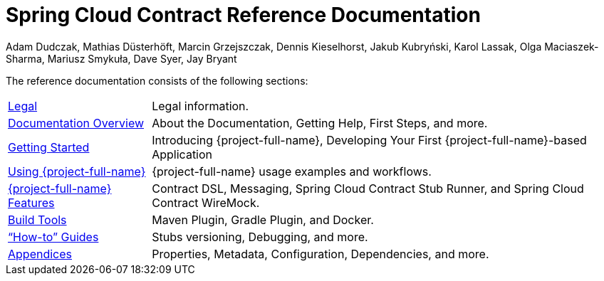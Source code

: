 [[spring-cloud-contract-reference-documentation]]
= Spring Cloud Contract Reference Documentation
:page-section-summary-toc: 1
Adam Dudczak, Mathias Düsterhöft, Marcin Grzejszczak, Dennis Kieselhorst, Jakub Kubryński, Karol Lassak, Olga Maciaszek-Sharma, Mariusz Smykuła, Dave Syer, Jay Bryant

:docinfo: shared

The reference documentation consists of the following sections:

[horizontal]
<<legal.adoc#legal-information,Legal>> :: Legal information.
<<documentation-overview.adoc#contract-documentation,Documentation Overview>> :: About the Documentation, Getting Help, First Steps, and more.
xref:getting-started.adoc[Getting Started] :: Introducing {project-full-name}, Developing Your First {project-full-name}-based Application
xref:using.adoc[Using {project-full-name}] :: {project-full-name} usage examples and workflows.
xref:project-features.adoc[{project-full-name} Features] :: Contract DSL, Messaging, Spring Cloud Contract Stub Runner, and Spring Cloud Contract WireMock.
xref:project-features.adoc#features-build-tools[Build Tools] :: Maven Plugin, Gradle Plugin, and Docker.
xref:howto.adoc["`How-to`" Guides] :: Stubs versioning, Debugging, and more.
<<appendix.adoc#appendix,Appendices>> :: Properties, Metadata, Configuration, Dependencies, and more.
